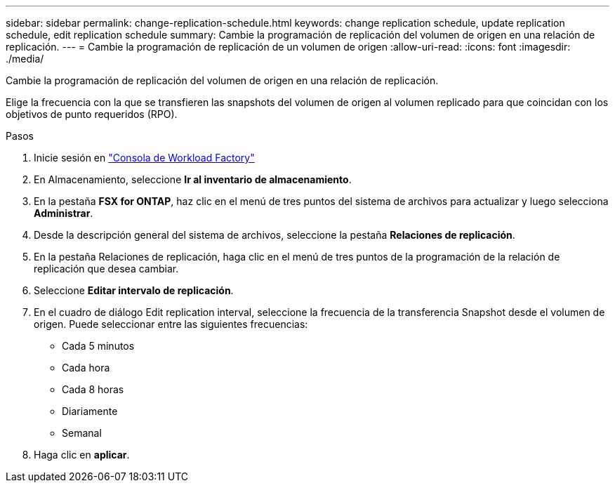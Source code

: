 ---
sidebar: sidebar 
permalink: change-replication-schedule.html 
keywords: change replication schedule, update replication schedule, edit replication schedule 
summary: Cambie la programación de replicación del volumen de origen en una relación de replicación. 
---
= Cambie la programación de replicación de un volumen de origen
:allow-uri-read: 
:icons: font
:imagesdir: ./media/


[role="lead"]
Cambie la programación de replicación del volumen de origen en una relación de replicación.

Elige la frecuencia con la que se transfieren las snapshots del volumen de origen al volumen replicado para que coincidan con los objetivos de punto requeridos (RPO).

.Pasos
. Inicie sesión en link:https://console.workloads.netapp.com/["Consola de Workload Factory"^]
. En Almacenamiento, seleccione *Ir al inventario de almacenamiento*.
. En la pestaña *FSX for ONTAP*, haz clic en el menú de tres puntos del sistema de archivos para actualizar y luego selecciona *Administrar*.
. Desde la descripción general del sistema de archivos, seleccione la pestaña *Relaciones de replicación*.
. En la pestaña Relaciones de replicación, haga clic en el menú de tres puntos de la programación de la relación de replicación que desea cambiar.
. Seleccione *Editar intervalo de replicación*.
. En el cuadro de diálogo Edit replication interval, seleccione la frecuencia de la transferencia Snapshot desde el volumen de origen. Puede seleccionar entre las siguientes frecuencias:
+
** Cada 5 minutos
** Cada hora
** Cada 8 horas
** Diariamente
** Semanal


. Haga clic en *aplicar*.

